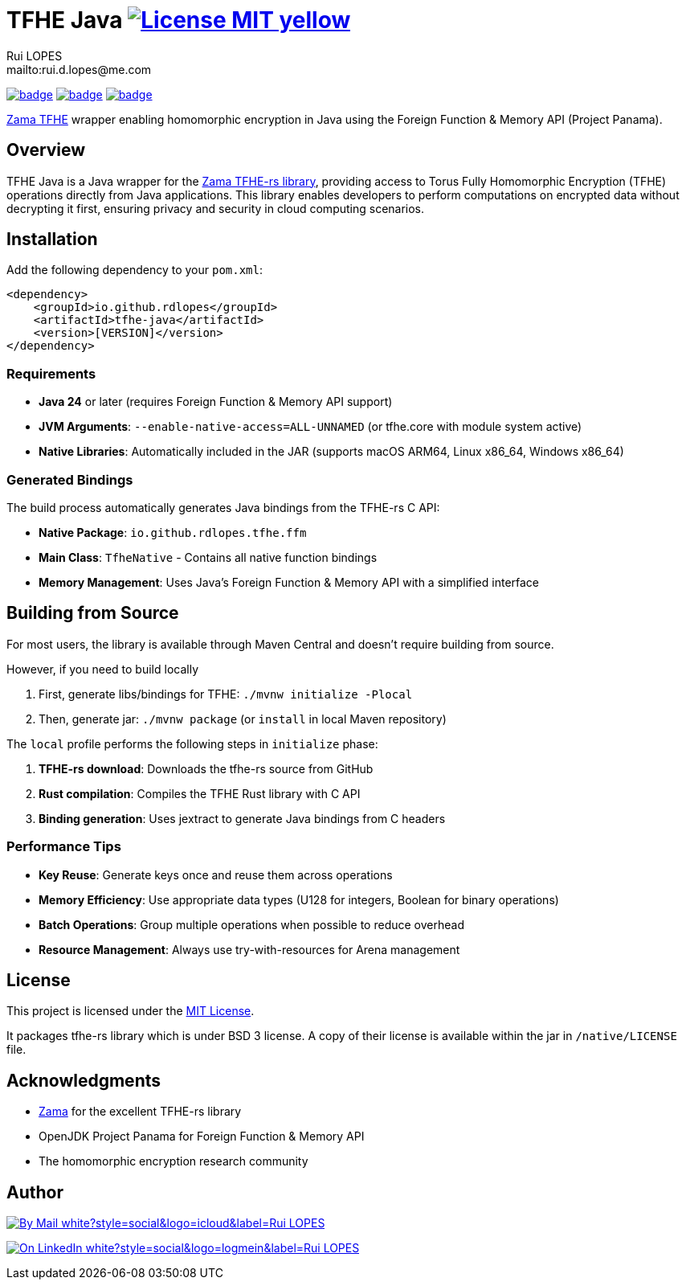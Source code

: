 = TFHE Java image:{badges}/License-MIT-yellow.svg[link={license},title=MIT License]
:author:        Rui LOPES
:owner:         rdlopes
:email:         mailto:rui.d.lopes@me.com
:project:       tfhe-java
:key:           {owner}_{project}
:repo:          https://github.com/{owner}/{project}
:native:        {repo}/actions/workflows/native.yaml
:ci:            {repo}/actions/workflows/ci.yaml
:cd:            {repo}/actions/workflows/cd.yaml
:linkedin:      https://www.linkedin.com/in/rdlopes-fr
:badges:        https://img.shields.io/badge
:license:       https://opensource.org/licenses/MIT

image:{native}/badge.svg[link={native},window=_blank]
image:{ci}/badge.svg[link={ci},window=_blank]
image:{cd}/badge.svg[link={cd},window=_blank]

https://docs.zama.ai/tfhe-rs[Zama TFHE^] wrapper enabling homomorphic encryption in Java using the Foreign Function & Memory API (Project Panama).

== Overview

TFHE Java is a Java wrapper for the https://github.com/zama-ai/tfhe-rs[Zama TFHE-rs library], providing access to Torus Fully Homomorphic Encryption (TFHE) operations directly from Java applications.
This library enables developers to perform computations on encrypted data without decrypting it first, ensuring privacy and security in cloud computing scenarios.

== Installation

Add the following dependency to your `pom.xml`:

[source,xml]
----
<dependency>
    <groupId>io.github.rdlopes</groupId>
    <artifactId>tfhe-java</artifactId>
    <version>[VERSION]</version>
</dependency>
----

=== Requirements

* **Java 24** or later (requires Foreign Function & Memory API support)
* **JVM Arguments**: `--enable-native-access=ALL-UNNAMED` (or tfhe.core with module system active)
* **Native Libraries**: Automatically included in the JAR (supports macOS ARM64, Linux x86_64, Windows x86_64)

=== Generated Bindings

The build process automatically generates Java bindings from the TFHE-rs C API:

- **Native Package**: `io.github.rdlopes.tfhe.ffm`
- **Main Class**: `TfheNative` - Contains all native function bindings
- **Memory Management**: Uses Java's Foreign Function & Memory API with a simplified interface

== Building from Source

For most users, the library is available through Maven Central and doesn't require building from source.

However, if you need to build locally

1. First, generate libs/bindings for TFHE: `./mvnw initialize -Plocal`
2. Then, generate jar: `./mvnw package` (or `install` in local Maven repository)

The `local` profile performs the following steps in `initialize` phase:

1. **TFHE-rs download**: Downloads the tfhe-rs source from GitHub
2. **Rust compilation**: Compiles the TFHE Rust library with C API
3. **Binding generation**: Uses jextract to generate Java bindings from C headers

=== Performance Tips

* **Key Reuse**: Generate keys once and reuse them across operations
* **Memory Efficiency**: Use appropriate data types (U128 for integers, Boolean for binary operations)
* **Batch Operations**: Group multiple operations when possible to reduce overhead
* **Resource Management**: Always use try-with-resources for Arena management

== License

This project is licensed under the link:{license}[MIT License].

It packages tfhe-rs library which is under BSD 3 license.
A copy of their license is available within the jar in `/native/LICENSE` file.

== Acknowledgments

* https://www.zama.ai/[Zama] for the excellent TFHE-rs library
* OpenJDK Project Panama for Foreign Function & Memory API
* The homomorphic encryption research community

== Author

image:{badges}/By_Mail-white?style=social&logo=icloud&label=Rui_LOPES[link={email},window=_blank]

image:{badges}/On_LinkedIn-white?style=social&logo=logmein&label=Rui_LOPES[link={linkedin},window=_blank]
